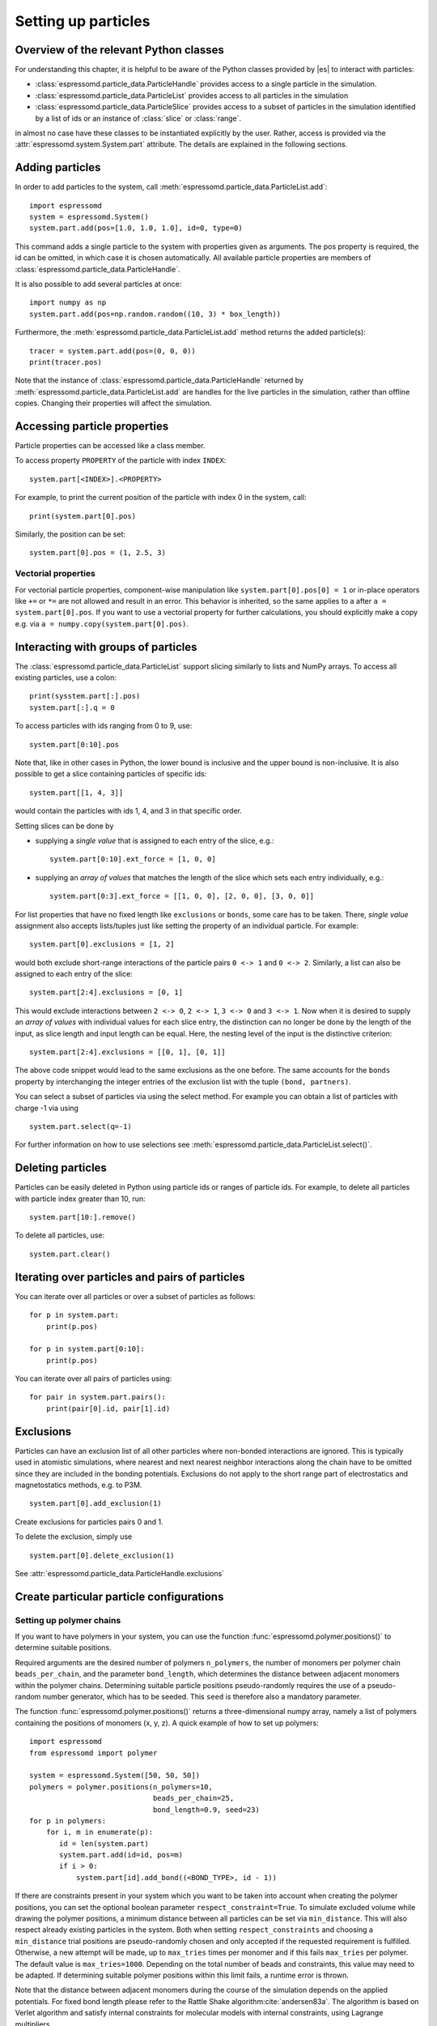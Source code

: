 .. _Setting up particles:

Setting up particles
====================

.. _Overview of the relevant Python classes:

Overview of the relevant Python classes
---------------------------------------
For understanding this chapter, it is helpful to be aware of the Python classes provided by |es| to interact with particles:

* :class:`espressomd.particle_data.ParticleHandle` provides access to a single particle in the simulation.
* :class:`espressomd.particle_data.ParticleList` provides access to all particles in the simulation
* :class:`espressomd.particle_data.ParticleSlice` provides access to a subset of particles in the simulation identified by a list of ids or an instance of :class:`slice` or :class:`range`.

in almost no case have these classes to be instantiated explicitly by the user.
Rather, access is provided via the :attr:`espressomd.system.System.part` attribute.
The details are explained in the following sections.

.. _Adding particles:

Adding particles
----------------
In order to add particles to the system, call
:meth:`espressomd.particle_data.ParticleList.add`::

    import espressomd
    system = espressomd.System()
    system.part.add(pos=[1.0, 1.0, 1.0], id=0, type=0)

This command adds a single particle to the system with properties given
as arguments. The pos property is required, the id can be omitted, in which case it is chosen automatically.
All available particle properties are members of :class:`espressomd.particle_data.ParticleHandle`.

It is also possible to add several particles at once::

    import numpy as np
    system.part.add(pos=np.random.random((10, 3) * box_length))

Furthermore, the :meth:`espressomd.particle_data.ParticleList.add` method returns the added particle(s)::

    tracer = system.part.add(pos=(0, 0, 0))
    print(tracer.pos)

Note that the instance of :class:`espressomd.particle_data.ParticleHandle` returned by :meth:`espressomd.particle_data.ParticleList.add` are handles for the live particles in the simulation, rather than offline copies. Changing their properties will affect the simulation.

.. _Accessing particle properties:

Accessing particle properties
-----------------------------

Particle properties can be accessed like a class member.

To access property ``PROPERTY`` of the particle with index ``INDEX``::

    system.part[<INDEX>].<PROPERTY>

For example, to print the current position of the particle with index 0 in the system, call::

    print(system.part[0].pos)

Similarly, the position can be set::

    system.part[0].pos = (1, 2.5, 3)

.. _Vectorial properties:

Vectorial properties
~~~~~~~~~~~~~~~~~~~~

For vectorial particle properties, component-wise manipulation like ``system.part[0].pos[0]
= 1`` or in-place operators like ``+=`` or ``*=`` are not allowed and result in an error.
This behavior is inherited, so the same applies to ``a`` after ``a =
system.part[0].pos``. If you want to use a vectorial property for further
calculations, you should explicitly make a copy e.g. via
``a = numpy.copy(system.part[0].pos)``.

.. _Interacting with groups of particles:

Interacting with groups of particles
------------------------------------

The :class:`espressomd.particle_data.ParticleList` support slicing similarly to lists and NumPy arrays. To access all existing particles, use a colon::

    print(sysstem.part[:].pos)
    system.part[:].q = 0

To access particles with ids ranging from 0 to 9, use::

    system.part[0:10].pos

Note that, like in other cases in Python, the lower bound is inclusive and the upper bound is non-inclusive.
It is also possible to get a slice containing particles of specific ids::

    system.part[[1, 4, 3]]

would contain the particles with ids 1, 4, and 3 in that specific order.


Setting slices can be done by

- supplying a *single value* that is assigned to each entry of the slice, e.g.::

    system.part[0:10].ext_force = [1, 0, 0]

- supplying an *array of values* that matches the length of the slice which sets each entry individually, e.g.::

    system.part[0:3].ext_force = [[1, 0, 0], [2, 0, 0], [3, 0, 0]]

For list properties that have no fixed length like ``exclusions`` or ``bonds``, some care has to be taken.
There, *single value* assignment also accepts lists/tuples just like setting the property of an individual particle. For example::

    system.part[0].exclusions = [1, 2]

would both exclude short-range interactions of the particle pairs ``0 <-> 1`` and ``0 <-> 2``.
Similarly, a list can also be assigned to each entry of the slice::

    system.part[2:4].exclusions = [0, 1]

This would exclude interactions between ``2 <-> 0``, ``2 <-> 1``, ``3 <-> 0`` and ``3 <-> 1``.
Now when it is desired to supply an *array of values* with individual values for each slice entry, the distinction can no longer be done
by the length of the input, as slice length and input length can be equal. Here, the nesting level of the input is the distinctive criterion::

    system.part[2:4].exclusions = [[0, 1], [0, 1]]

The above code snippet would lead to the same exclusions as the one before.
The same accounts for the ``bonds`` property by interchanging the integer entries of the exclusion list with
the tuple ``(bond, partners)``.

You can select a subset of particles via using the select method. For example you can obtain a list of particles with charge -1 via using ::

    system.part.select(q=-1)

For further information on how to use selections see :meth:`espressomd.particle_data.ParticleList.select()`.

.. _Deleting particles:

Deleting particles
------------------

Particles can be easily deleted in Python using particle ids or ranges of particle ids.
For example, to delete all particles with particle index greater than 10, run::

    system.part[10:].remove()

To delete all particles, use::

    system.part.clear()

.. _Iterating over particles and pairs of particles:

Iterating over particles and pairs of particles
-----------------------------------------------
You can iterate over all particles or over a subset of particles as follows::

    for p in system.part:
        print(p.pos)

    for p in system.part[0:10]:
        print(p.pos)

You can iterate over all pairs of particles using::

    for pair in system.part.pairs():
        print(pair[0].id, pair[1].id)


.. _Exclusions:

Exclusions
----------

Particles can have an exclusion list of all other particles where non-bonded interactions are ignored.
This is typically used in atomistic simulations,
where nearest and next nearest neighbor interactions along the chain have to be omitted since they are included in the bonding potentials.
Exclusions do not apply to the short range part of electrostatics and magnetostatics methods, e.g. to P3M.

::

    system.part[0].add_exclusion(1)


Create exclusions for particles pairs 0 and 1.

To delete the exclusion, simply use

::

    system.part[0].delete_exclusion(1)

See :attr:`espressomd.particle_data.ParticleHandle.exclusions`


.. _Create particular particle configurations:

Create particular particle configurations
-----------------------------------------

.. _Setting up polymer chains:

Setting up polymer chains
~~~~~~~~~~~~~~~~~~~~~~~~~

If you want to have polymers in your system, you can use the function
:func:`espressomd.polymer.positions()` to determine suitable positions.

Required arguments are the desired number of polymers ``n_polymers``, the
number of monomers per polymer chain ``beads_per_chain``, and the parameter
``bond_length``, which determines the distance between adjacent monomers
within the polymer chains.
Determining suitable particle positions pseudo-randomly requires the use of
a pseudo-random number generator, which has to be seeded. This ``seed``
is therefore also a mandatory parameter.

The function :func:`espressomd.polymer.positions()` returns a
three-dimensional numpy array, namely a list of polymers containing the
positions of monomers (x, y, z). A quick example of how to set up polymers::

     import espressomd
     from espressomd import polymer

     system = espressomd.System([50, 50, 50])
     polymers = polymer.positions(n_polymers=10,
                                  beads_per_chain=25,
                                  bond_length=0.9, seed=23)
     for p in polymers:
         for i, m in enumerate(p):
            id = len(system.part)
            system.part.add(id=id, pos=m)
            if i > 0:
                system.part[id].add_bond((<BOND_TYPE>, id - 1))

If there are constraints present in your system which you want to be taken
into account when creating the polymer positions, you can set the optional
boolean parameter ``respect_constraint=True``.
To simulate excluded volume while drawing the polymer positions, a minimum
distance between all particles can be set via ``min_distance``. This will
also respect already existing particles in the system.
Both when setting ``respect_constraints`` and choosing a ``min_distance``
trial positions are pseudo-randomly chosen and only accepted if the
requested requirement is fulfilled. Otherwise, a new attempt will be made,
up to ``max_tries`` times per monomer and if this fails ``max_tries`` per
polymer. The default value is ``max_tries=1000``. Depending on the total
number of beads and constraints, this value may need to be adapted. If
determining suitable polymer positions within this limit fails, a runtime
error is thrown.

Note that the distance between adjacent monomers
during the course of the simulation depends on the applied potentials.
For fixed bond length please refer to the Rattle Shake
algorithm\ :cite:`andersen83a`. The algorithm is based on
Verlet algorithm and satisfy internal constraints for molecular models
with internal constraints, using Lagrange multipliers.


.. _Setting up diamond polymer networks:

Setting up diamond polymer networks
~~~~~~~~~~~~~~~~~~~~~~~~~~~~~~~~~~~

::

    from espressomd import diamond

Creates a diamond-structured polymer network with 8 tetra-functional nodes
connected by :math:`2*8` polymer chains of length (MPC) in a unit cell
of length :math:`a`. The diamond command creates 16*MPC+8 many particles 
which are connected via the provided bond type (the term plus 8 stems from adding 8 nodes which are connecting the chains).
Chain monomers are placed at a mutual distance along the
vector connecting network nodes. The polymer is created starting from
particle ID 0. Nodes are assigned type 0, monomers (both charged and
uncharged) are type 1 and counterions type 2. For inter-particle bonds
interaction :math:`0` is taken which must be a two-particle bond.

.. _diamond:
.. figure:: figures/diamond.png
   :alt: Diamond-like polymer network with MPC=15.
   :align: center
   :height: 6.00000cm

   Diamond-like polymer network with MPC=15.

See :class:`espressomd.diamond.Diamond` for more details. For simulating compressed or stretched gels the function 
:meth:`espressomd.system.System.change_volume_and_rescale_particles` may be used.


.. _Virtual sites:

Virtual sites
-------------

Virtual sites are particles, the positions and velocities of which are
not obtained by integrating an equation of motion. Rather, their
coordinates are obtained from the position (and orientation) of one or
more other particles. In this way, rigid arrangements of particles can
be constructed and a particle can be placed in the center of mass of a
set of other particles. Virtual sites can interact with other particles
in the system by means of interactions. Forces are added to them
according to their respective particle type. Before the next integration
step, the forces accumulated on a virtual site are distributed back to
those particles, from which the virtual site was derived.


There are different schemes for virtual sites, described in the
following sections.
To switch the active scheme, the attribute :attr:`espressomd.system.System.virtual_sites` of the system class can be used::

    import espressomd
    from espressomd.virtual_sites import VirtualSitesOff, VirtualSitesRelative

    s = espressomd.System()
    s.virtual_sites = VirtualSitesRelative(have_velocity=True, have_quaternion=False)
    # or
    s.virtual_sites = VirtualSitesOff()

By default, :class:`espressomd.virtual_sites.VirtualSitesOff` is selected. This means that virtual particles are not touched during integration.
The ``have_velocity`` parameter determines whether or not the velocity of virtual sites is calculated, which carries a performance cost.
The ``have_quaternion`` parameter determines whether the quaternion of the virtual particle is updated (useful in combination with the
:attr:`espressomd.particle_data.ParticleHandle.vs_quat` property of the virtual particle which defines the orientation of the virtual particle
in the body fixed frame of the related real particle.

.. _Rigid arrangements of particles:

Rigid arrangements of particles
~~~~~~~~~~~~~~~~~~~~~~~~~~~~~~~

The relative implementation of virtual sites allows for the simulation
of rigid arrangements of particles. It can be used, for extended
dipoles and raspberry-particles, but also for more complex
configurations. Position and velocity of a virtual site are obtained
from the position and orientation of exactly one non-virtual particle,
which has to be placed in the center of mass of the rigid body. Several
virtual sites can be related to one and the same non-virtual particle.
The position of the virtual site is given by

.. math:: \vec{x_v} =\vec{x_n} +O_n (O_v \vec{E_z}) d,

where :math:`\vec{x_n}` is the position of the non-virtual particle,
:math:`O_n` is the orientation of the non-virtual particle, :math:`O_v`
denotes the orientation of the vector :math:`\vec{x_v}-\vec{x_n}` with
respect to the non-virtual particles body fixed frame and :math:`d` the
distance between virtual and non-virtual particle. In words: The virtual
site is placed at a fixed distance from the non-virtual particle. When
the non-virtual particle rotates, the virtual sites rotates on an orbit
around the non-virtual particles center.

To use this implementation of virtual sites, activate the feature
``VIRTUAL_SITES_RELATIVE``. Furthermore, an instance of
:class:`espressomd.virtual_sites.VirtualSitesRelative` has to be set as the
active virtual sites scheme (see above). To set up a virtual site,

#. Place the particle to which the virtual site should be related. It
   needs to be in the center of mass of the rigid arrangement of
   particles you create. Let its particle id be n.

#. Place a particle at the desired relative position, make it virtual
   and relate it to the first particle::

       p = system.part.add(pos=(1, 2, 3))
       p.vs_auto_relate_to(<ID>)

   where <ID> is the id of the central particle. This will also set the
   :attr:`espressomd.particle_data.ParticleHandle.virtual` attribute on
   the particle to ``True``.

#. Repeat the previous step with more virtual sites, if desired.

#. To update the positions of all virtual sites, call::

      system.integrator.run(0, recalc_forces=True)

Please note:

-  The relative position of the virtual site is defined by its distance
   from the non-virtual particle, the id of the non-virtual particle and
   a quaternion which defines the vector from non-virtual particle to
   virtual site in the non-virtual particles body-fixed frame. This
   information is saved in the virtual site's :attr:`espressomd.particle_data.ParticleHandle.vs_relative` attribute.
   Take care, not to overwrite it after using ``vs_auto_relate``.

-  Virtual sites can not be placed relative to other virtual sites, as
   the order in which the positions of virtual sites are updated is not
   guaranteed. Always relate a virtual site to a non-virtual particle
   placed in the center of mass of the rigid arrangement of particles.

-  In case you know the correct quaternions, you can also setup a virtual
   site using its :attr:`espressomd.particle_data.ParticleHandle.vs_relative`
   and :attr:`espressomd.particle_data.ParticleHandle.virtual` attributes.

-  In a simulation on more than one CPU, the effective cell size needs
   to be larger than the largest distance between a non-virtual particle
   and its associated virtual sites. To this aim, when running on more than one core,
   you need to set the system's :attr:`espressomd.system.System.min_global_cut`
   attribute to this largest distance.
   An error is generated when this requirement is not met.

-  If the virtual sites represent actual particles carrying a mass, the
   inertia tensor of the non-virtual particle in the center of mass
   needs to be adapted.

-  The presence of rigid bodies constructed by means of virtual sites
   adds a contribution to the pressure and stress tensor.

.. _Inertialess lattice-Boltzmann tracers:

Inertialess lattice-Boltzmann tracers
~~~~~~~~~~~~~~~~~~~~~~~~~~~~~~~~~~~~~

:class:`espressomd.virtual_sites.VirtualSitesInertialessTracers`

When this implementation is selected, the virtual sites follow the motion of a
lattice-Boltzmann fluid (both, CPU and GPU). This is achieved by integrating
their position using the fluid velocity at the virtual sites' position.
Forces acting on the virtual sites are directly transferred as force density
onto the lattice-Boltzmann fluid, making the coupling free of inertia.
The feature stems from the implementation of the
:ref:`Immersed Boundary Method for soft elastic objects`, but can be used independently.

For correct results, the LB thermostat has to be deactivated for virtual sites::

   system.thermostat.set_lb(kT=0, act_on_virtual=False)

Please note that the velocity attribute of the virtual particles does not carry valid information for this virtual sites scheme.


..
    .. _Virtual sites in the center of mass of a molecule:

    Virtual sites in the center of mass of a molecule
    ~~~~~~~~~~~~~~~~~~~~~~~~~~~~~~~~~~~~~~~~~~~~~~~~~

    .. todo:: This is not implemented in Python, yet

    To activate this implementation, enable the feature ``VIRTUAL_SITES_COM`` in :file:`myconfig.hpp`. Virtual sites are then placed in the center of mass of
    a set of particles (as defined below). Their velocity will also be that
    of the center of mass. Forces accumulating on the virtual sites are
    distributed back to the particles which form the molecule. To place a
    virtual site at the center of a molecule, perform the following steps in
    that order

    #. Create a particle of the desired type for each molecule. It should be
       placed at least roughly in the center of the molecule to make sure,
       its on the same node as the other particles forming the molecule, in
       a simulation with more than one CPU.

    #. Make it a virtual site using

       part virtual 1

    #. Declare the list of molecules and the particles they consist of:

       analyze set { ...} ...

       The lists of particles in a molecule comprise the non-virtual
       particles as well as the virtual site. The id of this molecule is its
       index in this list. For example,

       analyze set {0 1 2 3 4} {0 5 6 7 8} {1 9 10 11}

       declares three molecules, of which the first two consist of three
       particles and a virtual site each (particles 14 and 58,
       respectively). The third molecule has type 1 and consists of two
       particles and a virtual site. The virtual sites were determined
       before by setting the flag. You can choose freely one out of each
       molecule, for example particles 1, 5, and 9.

    #. Assign to all particles that belong to the same molecule the
       molecules id

       part mol

       The molid is the index of the particle in the above list, so you
       would assign 0 to particles 1-4, 1 to particles 5-8 and 2 to
       particles 9-11. Alternatively, you can call

       analyze set topo_part_sync

       to set the s from the molecule declarations.

    #. Update the position of all virtual particles (optional)

       integrate 0

    The type of the molecule you can choose freely, it is only used in
    certain analysis functions, namely ``energy_kinetic_mol``,
    ``pressure_mol`` and ``dipmom_mol``, which compute kinetic energy,
    pressure and dipole moment per molecule type, respectively.

    .. _Additional features:

    Additional features
    ~~~~~~~~~~~~~~~~~~~

    The behavior of virtual sites can be fine-tuned with the following
    switches in :file:`myconfig.hpp`.

    - ``THERMOSTAT_IGNORE_NON_VIRTUAL`` specifies that the thermostat does not act on non-virtual particles

.. _Particle number counting feature:

Particle number counting feature
--------------------------------


.. note::

    Do not use these methods with the :mod:`espressomd.collision_detection` module since the collision detection may create or delete particles without the particle number counting feature being aware of this. Therefore also the :mod:`espressomd.reaction_ensemble` module may not be used with the collision detection.



Knowing the number of particles of a certain type in simulations where particle numbers can fluctuate is of interest.
Particle ids can be stored in a map for each
individual type::

    import espressomd
    system = espressomd.System()
    system.setup_type_map([_type])
    system.number_of_particles(_type)

If you want to keep track of particle ids of a certain type you have to
initialize the method by calling  ::

    system.setup_type_map([_type])

After that will keep track of particle ids of that type. Keeping track of particles of a given type is not enabled by default since it requires memory.
The keyword
``number_of_particles`` as argument will return the number of
particles which have the given type. For counting the number of particles of a given type you could also use :meth:`espressomd.particle_data.ParticleList.select` ::

    import espressomd
    system = espressomd.System()
    ...
    number_of_particles = len(system.part.select(type=type))

However calling ``select(type=type)`` results in looping over all particles which is slow. In contrast, :meth:`espressomd.system.System.number_of_particles` directly can return the number of particles with that type.

.. _Self-propelled swimmers:

Self-propelled swimmers
-----------------------

.. note::

    If you are using this feature, please cite :cite:`degraaf16`.


.. seealso::

    :class:`espressomd.particle_data.ParticleHandle.swimming`

.. _Langevin swimmers:

Langevin swimmers
~~~~~~~~~~~~~~~~~

::

    import espressomd

    system = espressomd.System()

    system.part.add(id=0, pos=[1, 0, 0], swimming={'f_swim': 0.03})

This enables the particle to be self-propelled in the direction determined by
its quaternion. For setting the particle's quaternion see
:class:`espressomd.particle_data.ParticleHandle.quat`. The self-propulsion
speed will relax to a constant velocity, that is specified by ``v_swim``.
Alternatively it is possible to achieve a constant velocity by imposing a
constant force term ``f_swim`` that is balanced by friction of a (Langevin)
thermostat. The way the velocity of the particle decays to the constant
terminal velocity in either of these methods is completely determined by the
friction coefficient. You may only set one of the possibilities ``v_swim`` *or*
``f_swim`` as you cannot relax to constant force *and* constant velocity at the
same time. Note that there is no real difference between ``v_swim`` and
``f_swim``, since the latter may always be chosen such that the same terminal
velocity is achieved for a given friction coefficient.

.. _Lattice-Boltzmann (LB) swimmers:

Lattice-Boltzmann (LB) swimmers
~~~~~~~~~~~~~~~~~~~~~~~~~~~~~~~

::

    import espressomd

    system = espressomd.System()

    system.part.add(id=1, pos=[2, 0, 0], rotation=[1, 1, 1], swimming={
        'f_swim': 0.01, 'mode': 'pusher', 'dipole_length': 2.0})

For an explanation of the parameters ``v_swim`` and ``f_swim`` see the previous
item. In lattice-Boltzmann self-propulsion is less trivial than for regular MD,
because the self-propulsion is achieved by a force-free mechanism, which has
strong implications for the far-field hydrodynamic flow field induced by the
self-propelled particle. In |es| only the dipolar component of the flow field
of an active particle is taken into account. This flow field can be generated
by a *pushing* or a *pulling* mechanism, leading to change in the sign of the
dipolar flow field with respect to the direction of motion. You can specify the
nature of the particle's flow field by using one of the modes: ``pusher`` or
``puller``. You will also need to specify a ``dipole_length`` which determines
the distance of the source of propulsion from the particle's center. Note that
you should not put this distance to zero; |es| (currently) does not support
mathematical dipole flow fields.

You may ask: "Why are there two methods ``v_swim`` and ``f_swim`` for the
self-propulsion using the lattice-Boltzmann algorithm?" The answer is
straightforward. When a particle is accelerating, it has a monopolar flow-field
contribution which vanishes when it reaches its terminal velocity (for which
there will only be a dipolar flow field). The major difference between the
above two methods is that with ``v_swim`` the flow field *only* has a monopolar
moment and *only* while the particle is accelerating. As soon as the particle
reaches a constant speed (given by ``v_swim``) this monopolar moment is gone
and the flow field is zero! In contrast, ``f_swim`` always, i.e., while
accelerating *and* while swimming at constant force possesses a dipolar flow
field.
